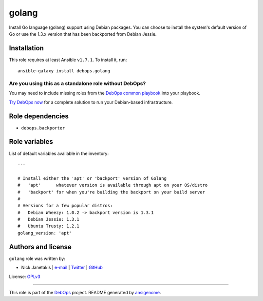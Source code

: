 |DebOps| golang
###############

.. |DebOps| image:: http://debops.org/images/debops-small.png
   :target: http://debops.org

|Travis CI| |test-suite| |Ansible Galaxy|

.. |Travis CI| image:: http://img.shields.io/travis/debops/ansible-golang.svg?style=flat
   :target: http://travis-ci.org/debops/ansible-golang

.. |test-suite| image:: http://img.shields.io/badge/test--suite-ansible--golang-blue.svg?style=flat
   :target: https://github.com/debops/test-suite/tree/master/ansible-golang/

.. |Ansible Galaxy| image:: http://img.shields.io/badge/galaxy-debops.golang-660198.svg?style=flat
   :target: https://galaxy.ansible.com/list#/roles/1698



Install Go language (golang) support using Debian packages. You can choose
to install the system's default version of Go or use the 1.3.x version that
has been backported from Debian Jessie.

Installation
~~~~~~~~~~~~

This role requires at least Ansible ``v1.7.1``. To install it, run:

::

    ansible-galaxy install debops.golang

Are you using this as a standalone role without DebOps?
=======================================================

You may need to include missing roles from the `DebOps common playbook`_
into your playbook.

`Try DebOps now`_ for a complete solution to run your Debian-based infrastructure.

.. _DebOps common playbook: https://github.com/debops/debops-playbooks/blob/master/playbooks/common.yml
.. _Try DebOps now: https://github.com/debops/debops/


Role dependencies
~~~~~~~~~~~~~~~~~

- ``debops.backporter``

Role variables
~~~~~~~~~~~~~~

List of default variables available in the inventory:

::

    ---
    
    # Install either the 'apt' or 'backport' version of Golang
    #   'apt'      whatever version is available through apt on your OS/distro
    #   'backport' for when you're building the backport on your build server
    #
    # Versions for a few popular distros:
    #   Debian Wheezy: 1.0.2 -> backport version is 1.3.1
    #   Debian Jessie: 1.3.1
    #   Ubuntu Trusty: 1.2.1
    golang_version: 'apt'




Authors and license
~~~~~~~~~~~~~~~~~~~

``golang`` role was written by:

- Nick Janetakis | `e-mail <mailto:nick.janetakis@gmail.com>`_ | `Twitter <https://twitter.com/nickjanetakis>`_ | `GitHub <https://github.com/nickjj>`_

License: `GPLv3 <https://tldrlegal.com/license/gnu-general-public-license-v3-%28gpl-3%29>`_

****

This role is part of the `DebOps`_ project. README generated by `ansigenome`_.

.. _DebOps: http://debops.org/
.. _Ansigenome: https://github.com/nickjj/ansigenome/
